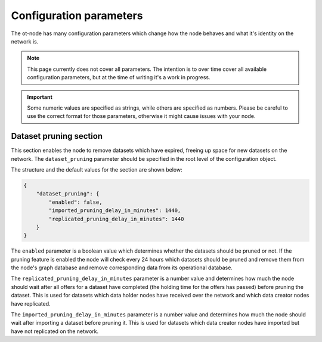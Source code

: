 Configuration parameters
========================

The ot-node has many configuration parameters which change how the node behaves and what it's identity on the network is.

.. note::

    This page currently does not cover all parameters. The intention is to over time cover all
    available configuration parameters, but at the time of writing it's a work in progress.

.. important::

    Some numeric values are specified as strings, while others are specified as numbers. Please be careful to use the
    correct format for those parameters, otherwise it might cause issues with your node.

Dataset pruning section
-----------------------

This section enables the node to remove datasets which have expired, freeing up space for new datasets on the network.
The ``dataset_pruning`` parameter should be specified in the root level of the configuration object.

The structure and the default values for the section are shown below:

.. code:: json

    {
        "dataset_pruning": {
            "enabled": false,
            "imported_pruning_delay_in_minutes": 1440,
            "replicated_pruning_delay_in_minutes": 1440
        }
    }


The ``enabled`` parameter is a boolean value which determines whether the datasets should be pruned or not. If the
pruning feature is enabled the node will check every 24 hours which datasets should be pruned and remove them from the
node's graph database and remove corresponding data from its operational database.

The ``replicated_pruning_delay_in_minutes`` parameter is a number value and determines how much the node should wait
after all offers for a dataset have completed (the holding time for the offers has passed) before pruning the dataset.
This is used for datasets which data holder nodes have received over the network and which data creator nodes have
replicated.

The ``imported_pruning_delay_in_minutes`` parameter is a number value and determines how much the node should wait after
importing a dataset before pruning it.
This is used for datasets which data creator nodes have imported but have not replicated on the network.

